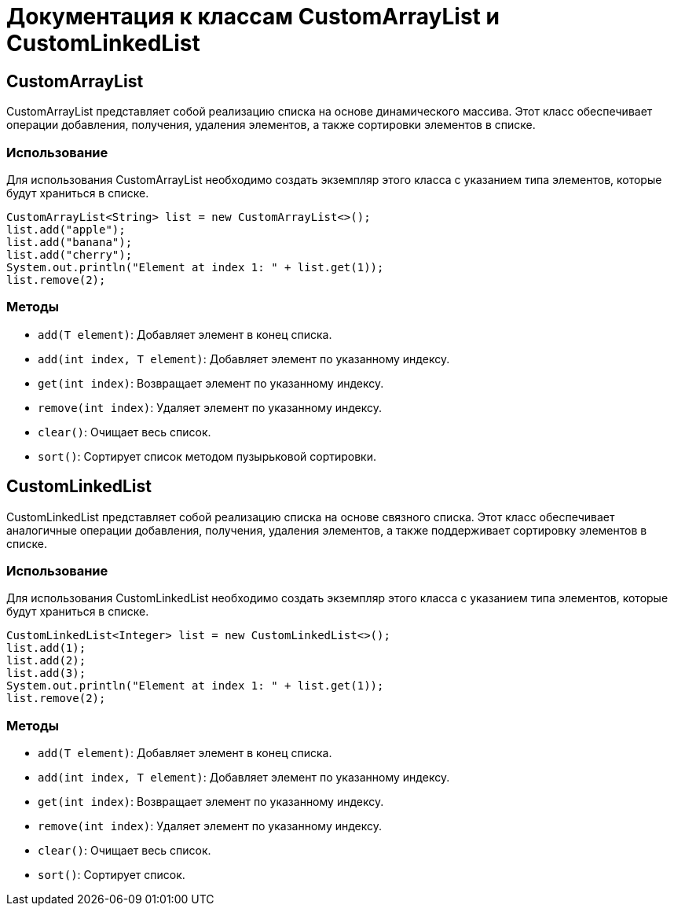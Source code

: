 = Документация к классам CustomArrayList и CustomLinkedList

== CustomArrayList

CustomArrayList представляет собой реализацию списка на основе динамического массива. Этот класс обеспечивает операции добавления, получения, удаления элементов, а также сортировки элементов в списке.

=== Использование

Для использования CustomArrayList необходимо создать экземпляр этого класса с указанием типа элементов, которые будут храниться в списке.

[source, java]
----
CustomArrayList<String> list = new CustomArrayList<>();
list.add("apple");
list.add("banana");
list.add("cherry");
System.out.println("Element at index 1: " + list.get(1));
list.remove(2);
----

=== Методы

* `add(T element)`: Добавляет элемент в конец списка.
* `add(int index, T element)`: Добавляет элемент по указанному индексу.
* `get(int index)`: Возвращает элемент по указанному индексу.
* `remove(int index)`: Удаляет элемент по указанному индексу.
* `clear()`: Очищает весь список.
* `sort()`: Сортирует список методом пузырьковой сортировки.

== CustomLinkedList

CustomLinkedList представляет собой реализацию списка на основе связного списка. Этот класс обеспечивает аналогичные операции добавления, получения, удаления элементов, а также поддерживает сортировку элементов в списке.

=== Использование

Для использования CustomLinkedList необходимо создать экземпляр этого класса с указанием типа элементов, которые будут храниться в списке.

[source, java]
----
CustomLinkedList<Integer> list = new CustomLinkedList<>();
list.add(1);
list.add(2);
list.add(3);
System.out.println("Element at index 1: " + list.get(1));
list.remove(2);
----

=== Методы

* `add(T element)`: Добавляет элемент в конец списка.
* `add(int index, T element)`: Добавляет элемент по указанному индексу.
* `get(int index)`: Возвращает элемент по указанному индексу.
* `remove(int index)`: Удаляет элемент по указанному индексу.
* `clear()`: Очищает весь список.
* `sort()`: Сортирует список.
